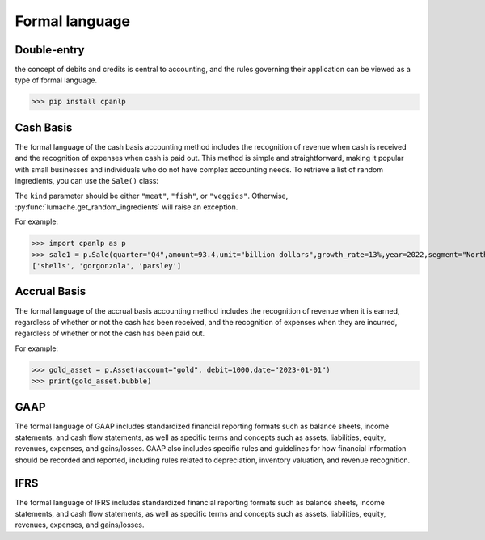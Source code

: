 Formal language
=====

Double-entry
------------

the concept of debits and credits is central to accounting, and the rules governing their application can be viewed as a type of formal language.

>>> pip install cpanlp

Cash Basis
----------------

The formal language of the cash basis accounting method includes the recognition of revenue when cash is received and the recognition of expenses when cash is paid out. This method is simple and straightforward, making it popular with small businesses and individuals who do not have complex accounting needs.
To retrieve a list of random ingredients,
you can use the ``Sale()`` class:


The ``kind`` parameter should be either ``"meat"``, ``"fish"``,
or ``"veggies"``. Otherwise, :py:func:`lumache.get_random_ingredients`
will raise an exception.

For example:

>>> import cpanlp as p
>>> sale1 = p.Sale(quarter="Q4",amount=93.4,unit="billion dollars",growth_rate=13%,year=2022,segment="North America")
['shells', 'gorgonzola', 'parsley']

Accrual Basis
----------------

The formal language of the accrual basis accounting method includes the recognition of revenue when it is earned, regardless of whether or not the cash has been received, and the recognition of expenses when they are incurred, regardless of whether or not the cash has been paid out.

For example:

>>> gold_asset = p.Asset(account="gold", debit=1000,date="2023-01-01")
>>> print(gold_asset.bubble)

GAAP
----------------

The formal language of GAAP includes standardized financial reporting formats such as balance sheets, income statements, and cash flow statements, as well as specific terms and concepts such as assets, liabilities, equity, revenues, expenses, and gains/losses. GAAP also includes specific rules and guidelines for how financial information should be recorded and reported, including rules related to depreciation, inventory valuation, and revenue recognition.

IFRS
----------------

The formal language of IFRS includes standardized financial reporting formats such as balance sheets, income statements, and cash flow statements, as well as specific terms and concepts such as assets, liabilities, equity, revenues, expenses, and gains/losses. 